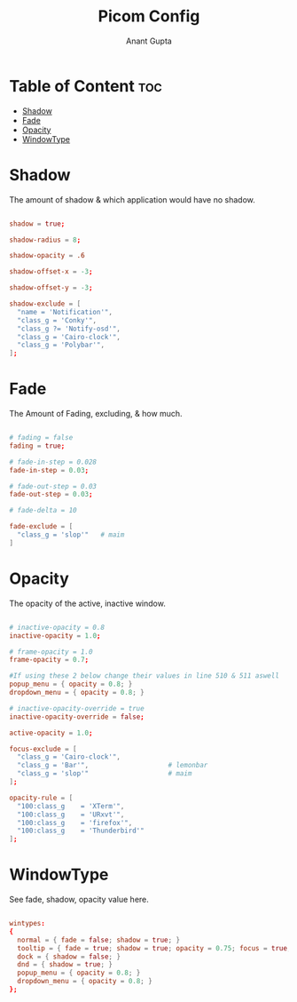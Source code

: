 #+TITLE: Picom Config
#+DESCRIPTION: My picom customized config
#+AUTHOR: Anant Gupta
#+PROPERTY: header-args :tangle picom.conf

* Table of Content :toc:
- [[#shadow][Shadow]]
- [[#fade][Fade]]
- [[#opacity][Opacity]]
- [[#windowtype][WindowType]]

* Shadow
The amount of shadow & which application would have no shadow.

#+begin_src conf

shadow = true;

shadow-radius = 8;

shadow-opacity = .6

shadow-offset-x = -3;

shadow-offset-y = -3;

shadow-exclude = [
  "name = 'Notification'",
  "class_g = 'Conky'",
  "class_g ?= 'Notify-osd'",
  "class_g = 'Cairo-clock'",
  "class_g = 'Polybar'",
];

#+end_src

* Fade
The Amount of Fading, excluding, & how much.

#+begin_src conf

# fading = false
fading = true;

# fade-in-step = 0.028
fade-in-step = 0.03;

# fade-out-step = 0.03
fade-out-step = 0.03;

# fade-delta = 10

fade-exclude = [
  "class_g = 'slop'"   # maim
]

#+end_src

* Opacity
The opacity of the active, inactive window.

#+begin_src conf

# inactive-opacity = 0.8
inactive-opacity = 1.0;

# frame-opacity = 1.0
frame-opacity = 0.7;

#If using these 2 below change their values in line 510 & 511 aswell
popup_menu = { opacity = 0.8; }
dropdown_menu = { opacity = 0.8; }

# inactive-opacity-override = true
inactive-opacity-override = false;

active-opacity = 1.0;

focus-exclude = [
  "class_g = 'Cairo-clock'",
  "class_g = 'Bar'",                    # lemonbar
  "class_g = 'slop'"                    # maim
];

opacity-rule = [
  "100:class_g    = 'XTerm'",
  "100:class_g    = 'URxvt'",
  "100:class_g    = 'firefox'",
  "100:class_g    = 'Thunderbird'"
];

#+end_src

* WindowType
See fade, shadow, opacity value here.

#+begin_src conf

wintypes:
{
  normal = { fade = false; shadow = true; }
  tooltip = { fade = true; shadow = true; opacity = 0.75; focus = true; full-shadow = false; };
  dock = { shadow = false; }
  dnd = { shadow = true; }
  popup_menu = { opacity = 0.8; }
  dropdown_menu = { opacity = 0.8; }
};

#+end_src
